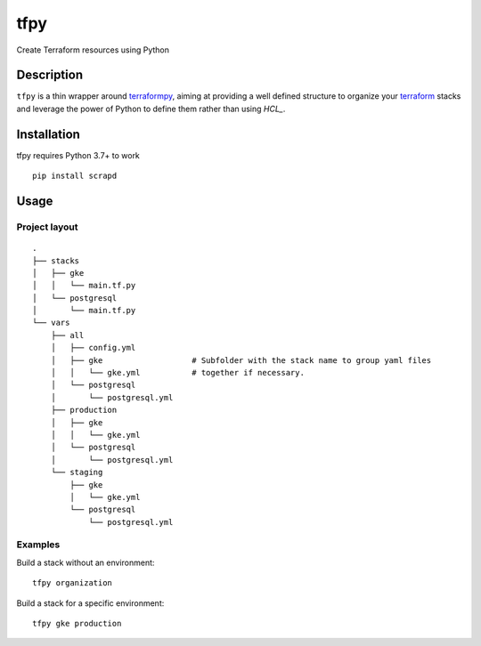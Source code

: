 tfpy
====

.. image:: https://github.com/shipstation/octopy/workflows/ci/badge.svg

Create Terraform resources using Python

Description
-----------

``tfpy`` is a thin wrapper around `terraformpy`_, aiming at providing a well defined
structure to organize your `terraform`_ stacks and leverage the power of Python to
define them rather than using `HCL_`.

Installation
------------

tfpy requires Python 3.7+ to work

::

  pip install scrapd

Usage
-----

Project layout
^^^^^^^^^^^^^^

::

  .
  ├── stacks
  │   ├── gke
  │   │   └── main.tf.py
  │   └── postgresql
  │       └── main.tf.py
  └── vars
      ├── all
      │   ├── config.yml
      │   ├── gke                   # Subfolder with the stack name to group yaml files
      │   │   └── gke.yml           # together if necessary.
      │   └── postgresql
      │       └── postgresql.yml
      ├── production
      │   ├── gke
      │   │   └── gke.yml
      │   └── postgresql
      │       └── postgresql.yml
      └── staging
          ├── gke
          │   └── gke.yml
          └── postgresql
              └── postgresql.yml

Examples
^^^^^^^^

Build a stack without an environment::

  tfpy organization

Build a stack for a specific environment::

  tfpy gke production


.. _HCL: https://github.com/hashicorp/hcl
.. _terraform: https://www.terraform.io
.. _terraformpy: https://github.com/NerdWalletOSS/terraformpy
